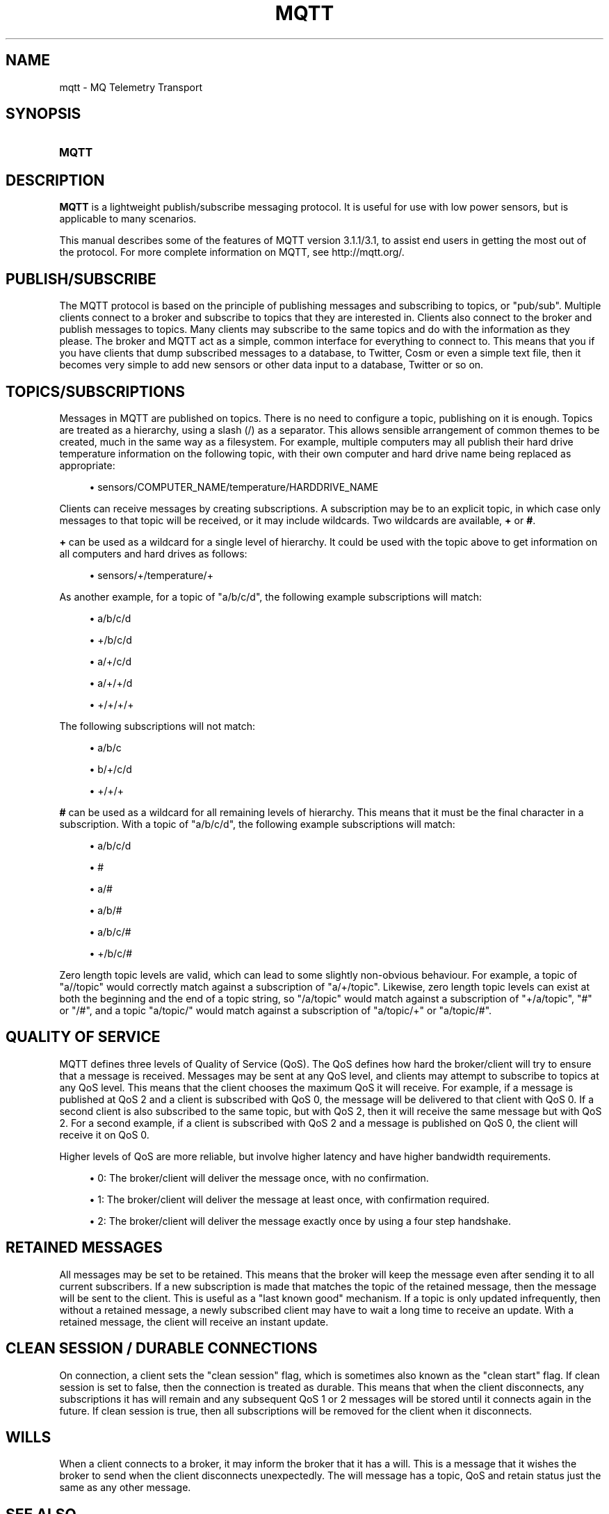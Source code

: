 '\" t
.\"     Title: mqtt
.\"    Author: [see the "Author" section]
.\" Generator: DocBook XSL Stylesheets vsnapshot <http://docbook.sf.net/>
.\"      Date: 08/16/2022
.\"    Manual: Conventions and miscellaneous
.\"    Source: Mosquitto Project
.\"  Language: English
.\"
.TH "MQTT" "7" "08/16/2022" "Mosquitto Project" "Conventions and miscellaneous"
.\" -----------------------------------------------------------------
.\" * Define some portability stuff
.\" -----------------------------------------------------------------
.\" ~~~~~~~~~~~~~~~~~~~~~~~~~~~~~~~~~~~~~~~~~~~~~~~~~~~~~~~~~~~~~~~~~
.\" http://bugs.debian.org/507673
.\" http://lists.gnu.org/archive/html/groff/2009-02/msg00013.html
.\" ~~~~~~~~~~~~~~~~~~~~~~~~~~~~~~~~~~~~~~~~~~~~~~~~~~~~~~~~~~~~~~~~~
.ie \n(.g .ds Aq \(aq
.el       .ds Aq '
.\" -----------------------------------------------------------------
.\" * set default formatting
.\" -----------------------------------------------------------------
.\" disable hyphenation
.nh
.\" disable justification (adjust text to left margin only)
.ad l
.\" -----------------------------------------------------------------
.\" * MAIN CONTENT STARTS HERE *
.\" -----------------------------------------------------------------
.SH "NAME"
mqtt \- MQ Telemetry Transport
.SH "SYNOPSIS"
.HP \w'\fBMQTT\fR\ 'u
\fBMQTT\fR
.SH "DESCRIPTION"
.PP
\fBMQTT\fR
is a lightweight publish/subscribe messaging protocol\&. It is useful for use with low power sensors, but is applicable to many scenarios\&.
.PP
This manual describes some of the features of MQTT version 3\&.1\&.1/3\&.1, to assist end users in getting the most out of the protocol\&. For more complete information on MQTT, see
http://mqtt\&.org/\&.
.SH "PUBLISH/SUBSCRIBE"
.PP
The MQTT protocol is based on the principle of publishing messages and subscribing to topics, or "pub/sub"\&. Multiple clients connect to a broker and subscribe to topics that they are interested in\&. Clients also connect to the broker and publish messages to topics\&. Many clients may subscribe to the same topics and do with the information as they please\&. The broker and MQTT act as a simple, common interface for everything to connect to\&. This means that you if you have clients that dump subscribed messages to a database, to Twitter, Cosm or even a simple text file, then it becomes very simple to add new sensors or other data input to a database, Twitter or so on\&.
.SH "TOPICS/SUBSCRIPTIONS"
.PP
Messages in MQTT are published on topics\&. There is no need to configure a topic, publishing on it is enough\&. Topics are treated as a hierarchy, using a slash (/) as a separator\&. This allows sensible arrangement of common themes to be created, much in the same way as a filesystem\&. For example, multiple computers may all publish their hard drive temperature information on the following topic, with their own computer and hard drive name being replaced as appropriate:
.sp
.RS 4
.ie n \{\
\h'-04'\(bu\h'+03'\c
.\}
.el \{\
.sp -1
.IP \(bu 2.3
.\}
sensors/COMPUTER_NAME/temperature/HARDDRIVE_NAME
.RE
.PP
Clients can receive messages by creating subscriptions\&. A subscription may be to an explicit topic, in which case only messages to that topic will be received, or it may include wildcards\&. Two wildcards are available,
\fB+\fR
or
\fB#\fR\&.
.PP
\fB+\fR
can be used as a wildcard for a single level of hierarchy\&. It could be used with the topic above to get information on all computers and hard drives as follows:
.sp
.RS 4
.ie n \{\
\h'-04'\(bu\h'+03'\c
.\}
.el \{\
.sp -1
.IP \(bu 2.3
.\}
sensors/+/temperature/+
.RE
.PP
As another example, for a topic of "a/b/c/d", the following example subscriptions will match:
.sp
.RS 4
.ie n \{\
\h'-04'\(bu\h'+03'\c
.\}
.el \{\
.sp -1
.IP \(bu 2.3
.\}
a/b/c/d
.RE
.sp
.RS 4
.ie n \{\
\h'-04'\(bu\h'+03'\c
.\}
.el \{\
.sp -1
.IP \(bu 2.3
.\}
+/b/c/d
.RE
.sp
.RS 4
.ie n \{\
\h'-04'\(bu\h'+03'\c
.\}
.el \{\
.sp -1
.IP \(bu 2.3
.\}
a/+/c/d
.RE
.sp
.RS 4
.ie n \{\
\h'-04'\(bu\h'+03'\c
.\}
.el \{\
.sp -1
.IP \(bu 2.3
.\}
a/+/+/d
.RE
.sp
.RS 4
.ie n \{\
\h'-04'\(bu\h'+03'\c
.\}
.el \{\
.sp -1
.IP \(bu 2.3
.\}
+/+/+/+
.RE
.PP
The following subscriptions will not match:
.sp
.RS 4
.ie n \{\
\h'-04'\(bu\h'+03'\c
.\}
.el \{\
.sp -1
.IP \(bu 2.3
.\}
a/b/c
.RE
.sp
.RS 4
.ie n \{\
\h'-04'\(bu\h'+03'\c
.\}
.el \{\
.sp -1
.IP \(bu 2.3
.\}
b/+/c/d
.RE
.sp
.RS 4
.ie n \{\
\h'-04'\(bu\h'+03'\c
.\}
.el \{\
.sp -1
.IP \(bu 2.3
.\}
+/+/+
.RE
.PP
\fB#\fR
can be used as a wildcard for all remaining levels of hierarchy\&. This means that it must be the final character in a subscription\&. With a topic of "a/b/c/d", the following example subscriptions will match:
.sp
.RS 4
.ie n \{\
\h'-04'\(bu\h'+03'\c
.\}
.el \{\
.sp -1
.IP \(bu 2.3
.\}
a/b/c/d
.RE
.sp
.RS 4
.ie n \{\
\h'-04'\(bu\h'+03'\c
.\}
.el \{\
.sp -1
.IP \(bu 2.3
.\}
#
.RE
.sp
.RS 4
.ie n \{\
\h'-04'\(bu\h'+03'\c
.\}
.el \{\
.sp -1
.IP \(bu 2.3
.\}
a/#
.RE
.sp
.RS 4
.ie n \{\
\h'-04'\(bu\h'+03'\c
.\}
.el \{\
.sp -1
.IP \(bu 2.3
.\}
a/b/#
.RE
.sp
.RS 4
.ie n \{\
\h'-04'\(bu\h'+03'\c
.\}
.el \{\
.sp -1
.IP \(bu 2.3
.\}
a/b/c/#
.RE
.sp
.RS 4
.ie n \{\
\h'-04'\(bu\h'+03'\c
.\}
.el \{\
.sp -1
.IP \(bu 2.3
.\}
+/b/c/#
.RE
.PP
Zero length topic levels are valid, which can lead to some slightly non\-obvious behaviour\&. For example, a topic of "a//topic" would correctly match against a subscription of "a/+/topic"\&. Likewise, zero length topic levels can exist at both the beginning and the end of a topic string, so "/a/topic" would match against a subscription of "+/a/topic", "#" or "/#", and a topic "a/topic/" would match against a subscription of "a/topic/+" or "a/topic/#"\&.
.SH "QUALITY OF SERVICE"
.PP
MQTT defines three levels of Quality of Service (QoS)\&. The QoS defines how hard the broker/client will try to ensure that a message is received\&. Messages may be sent at any QoS level, and clients may attempt to subscribe to topics at any QoS level\&. This means that the client chooses the maximum QoS it will receive\&. For example, if a message is published at QoS 2 and a client is subscribed with QoS 0, the message will be delivered to that client with QoS 0\&. If a second client is also subscribed to the same topic, but with QoS 2, then it will receive the same message but with QoS 2\&. For a second example, if a client is subscribed with QoS 2 and a message is published on QoS 0, the client will receive it on QoS 0\&.
.PP
Higher levels of QoS are more reliable, but involve higher latency and have higher bandwidth requirements\&.
.sp
.RS 4
.ie n \{\
\h'-04'\(bu\h'+03'\c
.\}
.el \{\
.sp -1
.IP \(bu 2.3
.\}
0: The broker/client will deliver the message once, with no confirmation\&.
.RE
.sp
.RS 4
.ie n \{\
\h'-04'\(bu\h'+03'\c
.\}
.el \{\
.sp -1
.IP \(bu 2.3
.\}
1: The broker/client will deliver the message at least once, with confirmation required\&.
.RE
.sp
.RS 4
.ie n \{\
\h'-04'\(bu\h'+03'\c
.\}
.el \{\
.sp -1
.IP \(bu 2.3
.\}
2: The broker/client will deliver the message exactly once by using a four step handshake\&.
.RE
.SH "RETAINED MESSAGES"
.PP
All messages may be set to be retained\&. This means that the broker will keep the message even after sending it to all current subscribers\&. If a new subscription is made that matches the topic of the retained message, then the message will be sent to the client\&. This is useful as a "last known good" mechanism\&. If a topic is only updated infrequently, then without a retained message, a newly subscribed client may have to wait a long time to receive an update\&. With a retained message, the client will receive an instant update\&.
.SH "CLEAN SESSION / DURABLE CONNECTIONS"
.PP
On connection, a client sets the "clean session" flag, which is sometimes also known as the "clean start" flag\&. If clean session is set to false, then the connection is treated as durable\&. This means that when the client disconnects, any subscriptions it has will remain and any subsequent QoS 1 or 2 messages will be stored until it connects again in the future\&. If clean session is true, then all subscriptions will be removed for the client when it disconnects\&.
.SH "WILLS"
.PP
When a client connects to a broker, it may inform the broker that it has a will\&. This is a message that it wishes the broker to send when the client disconnects unexpectedly\&. The will message has a topic, QoS and retain status just the same as any other message\&.
.SH "SEE ALSO"
\fBmosquitto\fR(8), \fBmosquitto_pub\fR(1), \fBmosquitto_sub\fR(1)
.SH "AUTHOR"
.PP
Roger Light
<roger@atchoo\&.org>
